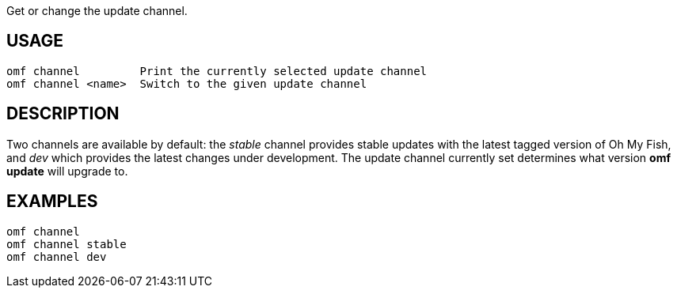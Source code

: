 Get or change the update channel.

== USAGE
  omf channel         Print the currently selected update channel
  omf channel <name>  Switch to the given update channel

== DESCRIPTION
Two channels are available by default: the _stable_ channel provides stable
updates with the latest tagged version of Oh My Fish, and _dev_ which provides
the latest changes under development. The update channel currently set
determines what version *omf update* will upgrade to.

== EXAMPLES
  omf channel
  omf channel stable
  omf channel dev
